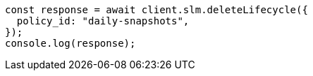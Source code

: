 // This file is autogenerated, DO NOT EDIT
// Use `node scripts/generate-docs-examples.js` to generate the docs examples

[source, js]
----
const response = await client.slm.deleteLifecycle({
  policy_id: "daily-snapshots",
});
console.log(response);
----
